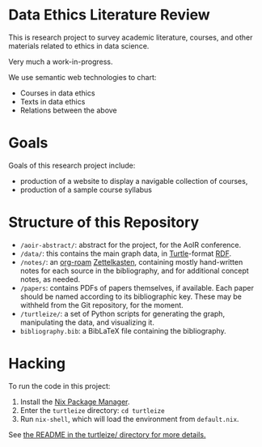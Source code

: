 * Data Ethics Literature Review

This is research project to survey academic literature, courses, and other materials related to ethics in data science.

Very much a work-in-progress.

We use semantic web technologies to chart:

 - Courses in data ethics
 - Texts in data ethics
 - Relations between the above

* Goals

Goals of this research project include:

 - production of a website to display a navigable collection of courses,
 - production of a sample course syllabus

* Structure of this Repository

- ~/aoir-abstract/~: abstract for the project, for the AoIR conference.
- ~/data/~: this contains the main graph data, in [[https://www.w3.org/TR/turtle/][Turtle]]-format [[https://en.wikipedia.org/wiki/Resource_Description_Framework][RDF]].
- ~/notes/~: an [[https://github.com/org-roam][org-roam]] [[https://en.wikipedia.org/wiki/Zettelkasten][Zettelkasten]], containing mostly hand-written notes for each source in the bibliography, and for additional concept notes, as needed.
- ~/papers~: contains PDFs of papers themselves, if available. Each paper should be named according to its bibliographic key. These may be withheld from the Git repository, for the moment.
- ~/turtleize/~: a set of Python scripts for generating the graph, manipulating the data, and visualizing it.
- ~bibliography.bib~: a BibLaTeX file containing the bibliography.

* Hacking

To run the code in this project:

1. Install the [[https://nixos.org/][Nix Package Manager]].
2. Enter the ~turtleize~ directory: ~cd turtleize~
3. Run ~nix-shell~, which will load the environment from ~default.nix~.

See [[./turtleize/README.org][the README in the turtleize/ directory for more details.]]
